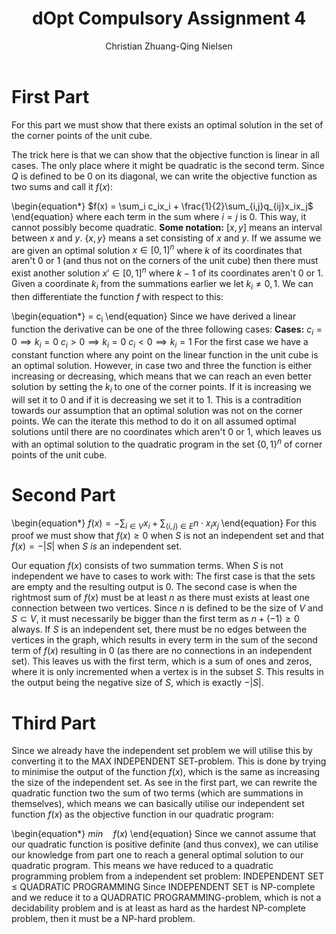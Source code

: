 #+TITLE: dOpt Compulsory Assignment 4
#+AUTHOR: Christian Zhuang-Qing Nielsen
#+OPTIONS: email:t
#+EMAIL: 201504624, christian@czn.dk
#+LATEX_HEADER: \usepackage{bm}

* First Part
For this part we must show that there exists an optimal solution in the set of the corner points of the unit cube.

The trick here is that we can show that the objective function is linear in all cases. The only place where it might be quadratic is the second term. Since $Q$ is defined to be $0$ on its diagonal, we can write the objective function as two sums and call it $f(x)$:
\begin{equation*}
$f(x) = \sum_i c_ix_i + \frac{1}{2}\sum_{i,j}q_{ij}x_ix_j$
\end{equation}
where each term in the sum where $i=j$ is $0$. This way, it cannot possibly become quadratic. \newline \newline
\textbf{Some notation:} $[x,y]$ means an interval between $x$ and $y$. $\{x,y\}$ means a set consisting of $x$ and $y$. \newline \newline
If we assume we are given an optimal solution $x \in [0,1]^n$ where $k$ of its coordinates that aren't $0$ or $1$ (and thus not on the corners of the unit cube) then there must exist another solution $x' \in [0,1]^n$ where $k-1$ of its coordinates aren't $0$ or $1$. Given a coordinate $k_i$ from the summations earlier we let $k_i \neq {0,1}$. We can then differentiate the function $f$ with respect to this:
\begin{equation*}
\frac{\delta f}{\delta k_i} = c_i
\end{equation}
Since we have derived a linear function the derivative can be one of the three following cases: \newline \newline
\textbf{Cases:} \newline
$c_i = 0 \implies k_i = 0$ \newline 
$c_i > 0 \implies k_i = 0$ \newline
$c_i < 0 \implies k_i = 1$ \newline \newline
For the first case we have a constant function where any point on the linear function in the unit cube is an optimal solution. However, in case two and three the function is either increasing or decreasing, which means that we can reach an even better solution by setting the $k_i$ to one of the corner points. If it is increasing we will set it to $0$ and if it is decreasing we set it to $1$. \newline \newline
This is a contradition towards our assumption that an optimal solution was not on the corner points. We can the iterate this method to do it on all assumed optimal solutions until there are no coordinates which aren't $0$ or $1$, which leaves us with an optimal solution to the quadratic program in the set $\{0,1\}^n$ of corner points of the unit cube.

* Second Part
\begin{equation*}
$f(x)=-\sum_{i \in V}x_i + \sum_{(i,j) \in  E} n \cdot x_i x_j$
\end{equation}
For this proof we must show that $f(x) \geq 0$ when $S$ is not an independent set and that $f(x) = -|S|$ when $S$ /is/ an independent set.

Our equation $f(x)$ consists of two summation terms.
When $S$ is not independent we have to cases to work with: The first case is that the sets are empty and the resulting output is 0. The second case is when the rightmost sum of $f(x)$ must be at least $n$ as there must exists at least one connection between two vertices. Since $n$ is defined to be the size of $V$ and $S \subset V$, it must necessarily be bigger than the first term as $n+(-1) \geq 0$ always. \newline \newline
If $S$ is an independent set, there must be no edges between the vertices in the graph, which results in every term in the sum of the second term of $f(x)$ resulting in 0 (as there are no connections in an independent set). This leaves us with the first term, which is a sum of ones and zeros, where it is only incremented when a vertex is in the subset $S$. This results in the output being the negative size of $S$, which is exactly $-|S|$.
* Third Part
Since we already have the independent set problem we will utilise this by converting it to the MAX INDEPENDENT SET-problem. This is done by trying to minimise the output of the function $f(x)$, which is the same as increasing the size of the independent set. As see in the first part, we can rewrite the quadratic function two the sum of two terms (which are summations in themselves), which means we can basically utilise our independent set function $f(x)$ as the objective function in our quadratic program:
\begin{equation*}
$min \quad f(x)$
\end{equation}
Since we cannot assume that our quadratic function is positive definite (and thus convex), we can utilise our knowledge from part one to reach a general optimal solution to our quadratic program. This means we have reduced to a quadratic programming problem from a independent set problem:
\newline \newline
INDEPENDENT SET $\leq$ QUADRATIC PROGRAMMING
\newline \newline
Since INDEPENDENT SET is NP-complete and we reduce it to a QUADRATIC PROGRAMMING-problem, which is not a decidability problem and is at least as hard as the hardest NP-complete problem, then it must be a NP-hard problem.
